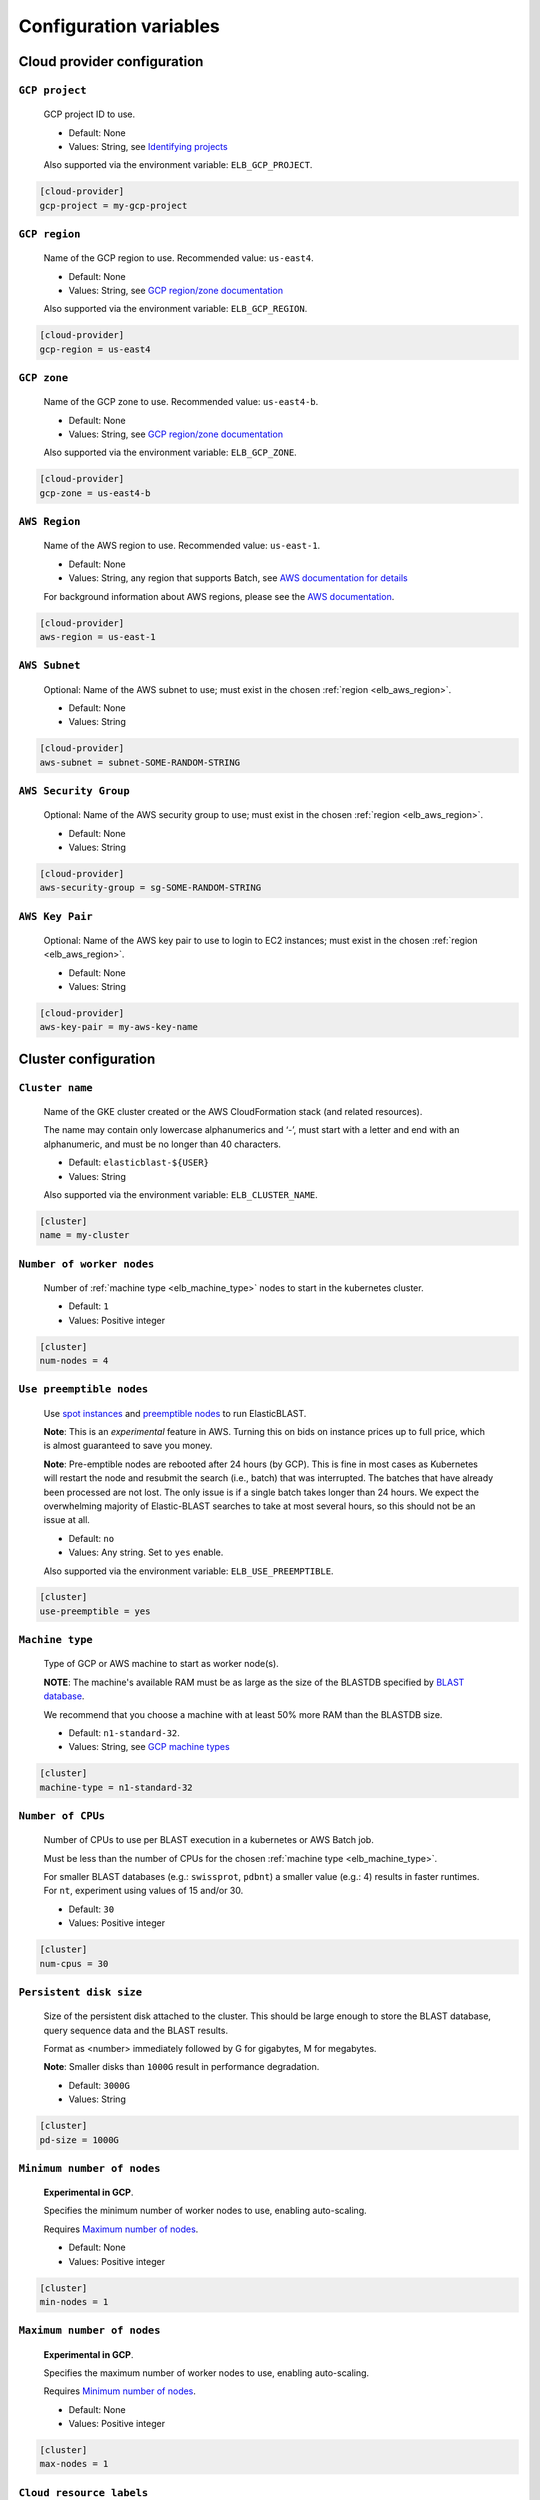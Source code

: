 .. _configuration:

Configuration variables
=======================

Cloud provider configuration
----------------------------

.. _elb_gcp_project:

``GCP project``
^^^^^^^^^^^^^^^

    GCP project ID to use.

    * Default: None
    * Values: String, see `Identifying projects <https://cloud.google.com/resource-manager/docs/creating-managing-projects#identifying_projects>`_

    Also supported via the environment variable: ``ELB_GCP_PROJECT``.

.. code-block::

    [cloud-provider]
    gcp-project = my-gcp-project

.. _elb_gcp_region:

``GCP region``
^^^^^^^^^^^^^^

    Name of the GCP region to use. Recommended value: ``us-east4``.

    * Default: None
    * Values: String, see `GCP region/zone documentation <https://cloud.google.com/compute/docs/regions-zones#available>`_

    Also supported via the environment variable: ``ELB_GCP_REGION``.

.. code-block::

    [cloud-provider]
    gcp-region = us-east4

.. _elb_gcp_zone:

``GCP zone`` 
^^^^^^^^^^^^

    Name of the GCP zone to use. Recommended value: ``us-east4-b``.

    * Default: None
    * Values: String, see `GCP region/zone documentation <https://cloud.google.com/compute/docs/regions-zones#available>`_

    Also supported via the environment variable: ``ELB_GCP_ZONE``.

.. code-block::

    [cloud-provider]
    gcp-zone = us-east4-b

.. _elb_aws_region:

``AWS Region``
^^^^^^^^^^^^^^

    Name of the AWS region to use. Recommended value: ``us-east-1``.

    * Default: None
    * Values: String, any region that supports Batch, see `AWS documentation for details <https://aws.amazon.com/about-aws/global-infrastructure/regional-product-services/>`_

    For background information about AWS regions, please see the `AWS
    documentation
    <https://aws.amazon.com/about-aws/global-infrastructure/regions_az/>`_.

.. code-block::

    [cloud-provider]
    aws-region = us-east-1

.. _elb_aws_subnet:

``AWS Subnet``
^^^^^^^^^^^^^^

    Optional: Name of the AWS subnet to use; must exist in the chosen :ref:`region
    <elb_aws_region>`.

    * Default: None
    * Values: String

.. code-block::

    [cloud-provider]
    aws-subnet = subnet-SOME-RANDOM-STRING

.. _elb_aws_security_group:

``AWS Security Group``
^^^^^^^^^^^^^^^^^^^^^^

    Optional: Name of the AWS security group to use; must exist in the chosen :ref:`region
    <elb_aws_region>`.

    * Default: None
    * Values: String

.. code-block::

    [cloud-provider]
    aws-security-group = sg-SOME-RANDOM-STRING

.. _elb_aws_key_pair:

``AWS Key Pair``
^^^^^^^^^^^^^^^^

    Optional: Name of the AWS key pair to use to login to EC2 instances; must exist in the chosen :ref:`region <elb_aws_region>`.

    * Default: None
    * Values: String

.. code-block::

    [cloud-provider]
    aws-key-pair = my-aws-key-name



Cluster configuration
---------------------

.. _elb_cluster_name:

``Cluster name``
^^^^^^^^^^^^^^^^

    Name of the GKE cluster created or the AWS CloudFormation stack (and related resources).  

    The name may contain only lowercase alphanumerics and ‘-’, must start with a letter and end with an alphanumeric, and must be no longer than 40 characters.

    * Default: ``elasticblast-${USER}``
    * Values: String

    Also supported via the environment variable: ``ELB_CLUSTER_NAME``.

.. code-block::

    [cluster]
    name = my-cluster

.. _elb_num_nodes:

``Number of worker nodes``
^^^^^^^^^^^^^^^^^^^^^^^^^^

    Number of :ref:`machine type <elb_machine_type>` nodes to start in the kubernetes cluster.

    * Default: ``1``
    * Values: Positive integer

.. code-block::

    [cluster]
    num-nodes = 4

.. _elb_use_preemptible:

``Use preemptible nodes``
^^^^^^^^^^^^^^^^^^^^^^^^^

    Use `spot instances <https://aws.amazon.com/ec2/spot/>`_ and `preemptible nodes <https://cloud.google.com/kubernetes-engine/docs/how-to/preemptible-vms>`_ to run ElasticBLAST.

    **Note**: This is an *experimental* feature in AWS. Turning this on bids on instance prices up to full price, which is almost guaranteed to save you money.

    **Note**: Pre-emptible nodes are rebooted after 24 hours (by GCP).  This is
    fine in most cases as Kubernetes will restart the node and resubmit the
    search (i.e., batch) that was interrupted.  The batches that have already
    been processed are not lost.  The only issue is if a single batch takes
    longer than 24 hours. We expect the overwhelming majority of
    Elastic-BLAST searches to take at most several hours, so this should not be
    an issue at all.

    * Default: ``no``
    * Values: Any string. Set to ``yes`` enable.

    Also supported via the environment variable: ``ELB_USE_PREEMPTIBLE``.

.. code-block::

    [cluster]
    use-preemptible = yes

.. _elb_machine_type:

``Machine type``
^^^^^^^^^^^^^^^^

    Type of GCP or AWS machine to start as worker node(s). 

    **NOTE**: The machine's available RAM must be as large as the size of the
    BLASTDB specified by `BLAST database`_.

    We recommend that you choose a machine with at least 50% more RAM than the BLASTDB size.

    * Default: ``n1-standard-32``.
    * Values: String, see `GCP machine types <https://cloud.google.com/compute/docs/machine-types#general_purpose>`_

.. code-block::

    [cluster]
    machine-type = n1-standard-32

.. _elb_num_cpus:

``Number of CPUs`` 
^^^^^^^^^^^^^^^^^^

    Number of CPUs to use per BLAST execution in a kubernetes or AWS Batch job. 

    Must be less than the number of CPUs for the chosen :ref:`machine type <elb_machine_type>`.

    For smaller BLAST databases (e.g.: ``swissprot``, ``pdbnt``) a smaller value (e.g.: 4) results in faster runtimes. For ``nt``, experiment using values of 15 and/or 30.

    * Default: ``30``
    * Values: Positive integer

.. code-block::

    [cluster]
    num-cpus = 30

.. _elb_pd_size:

``Persistent disk size``
^^^^^^^^^^^^^^^^^^^^^^^^

    Size of the persistent disk attached to the cluster. This should be large
    enough to store the BLAST database, query sequence data and the BLAST
    results.

    Format as <number> immediately followed by G for gigabytes, M for megabytes.

    **Note**: Smaller disks than ``1000G`` result in performance degradation.

    * Default: ``3000G``
    * Values: String

.. code-block::

    [cluster]
    pd-size = 1000G

.. _elb_min_nodes:

``Minimum number of nodes``
^^^^^^^^^^^^^^^^^^^^^^^^^^^

    **Experimental in GCP**.

    Specifies the minimum number of worker nodes to use, enabling auto-scaling.

    Requires `Maximum number of nodes`_.

    * Default: None
    * Values: Positive integer

.. code-block::

    [cluster]
    min-nodes = 1

.. _elb_max_nodes:

``Maximum number of nodes``
^^^^^^^^^^^^^^^^^^^^^^^^^^^

    **Experimental in GCP**.

    Specifies the maximum number of worker nodes to use, enabling auto-scaling.

    Requires `Minimum number of nodes`_.

    * Default: None
    * Values: Positive integer

.. code-block::

    [cluster]
    max-nodes = 1

.. _elb_labels:

``Cloud resource labels``
^^^^^^^^^^^^^^^^^^^^^^^^^

    Specifies the labels to attach to cloud resources created by ElasticBLAST in GCP.

    * Default: ``cluster-name={cluster_name},client-hostname={hostname},created={create_date},owner={username},project=elastic-blast,creator={username},program={blast_program},db={db}``
    * Values: String of key-value pairs separated by commas. See `GCP documentation on labels <https://cloud.google.com/compute/docs/labeling-resources#label_format>`_ for details.

.. code-block::

    [cluster]
    labels = key1=value1,key2=value2


BLAST configuration options
---------------------------

.. _elb_blast_program:

``BLAST program`` 
^^^^^^^^^^^^^^^^^

    BLAST program to run.

    * Default: None
    * Values: One of: ``blastp``, ``blastn``, ``megablast``, ``blastx``, ``tblastn``, ``tblastx``, ``psiblast``, ``rpsblast``, ``rpstblastn``

    **NOTE**: Currently only ``blastn`` and ``blastp`` are supported in AWS.

.. NOTE: keep these values in sync with get_query_batch_size

.. code-block::

    [blast]
    program = blastp

.. _elb_blast_options:

``BLAST options`` 
^^^^^^^^^^^^^^^^^

    BLAST options to customize BLAST invocation.

    *Note*: the default output format in ElasticBLAST is 11 (BLAST archive). 

    If you do not specify an output format (with -outfmt), you can use `blast_formatter <https://www.ncbi.nlm.nih.gov/books/NBK279697/>`_ to format the results in any desired output format.  

    Below, we have specified "-outfmt 7" for the BLAST tabular format and requested blastp-fast mode.

    * Default: None
    * Values: String, see `BLAST+ options <https://www.ncbi.nlm.nih.gov/books/NBK279684/#appendices.Options_for_the_commandline_a>`_

.. code-block::

    [blast]
    options = -task blastp-fast -outfmt 7

.. _elb_db:

``BLAST database`` 
^^^^^^^^^^^^^^^^^^

    BLAST database name to search. To search a database provided in the cloud by the NCBI use the database name. To search your own custom database, upload the database files to a cloud storage bucket and provide the bucket's universal resource identifier (URI) plus the database name (see example below).

    * Default: None
    * Values: String. Run the command below to get a list of available options:

.. code-block:: bash

    update_blastdb.pl --source gcp --showall pretty

.. code-block::
    :caption: Sample BLAST database configuration

    [blast]
    db = nr

.. code-block::
    :caption: Sample custom BLAST database configuration

    [blast]
    db = gs://my-database-bucket/mydatabase


**Tip**: to upload your BLAST database to a cloud bucket, please refer to the
cloud vendor documentation (`AWS <https://docs.aws.amazon.com/AmazonS3/latest/user-guide/upload-objects.html>`_
or `GCP <https://cloud.google.com/storage/docs/uploading-objects>`_).


.. _elb_batch_len:

``Batch length`` 
^^^^^^^^^^^^^^^^

    Number of bases/residues per query batch.

    **NOTE**: this value should change with `BLAST program`_. 

    * Default: `Auto-configured for supported programs`.
    * Values: Positive integer

    Also supported via the environment variable: ``ELB_BATCH_LEN``.

.. code-block::

    [blast]
    batch-len = 10000

.. _elb_mem_request:

``Memory request for BLAST search`` 
^^^^^^^^^^^^^^^^^^^^^^^^^^^^^^^^^^^

    Minimum amount of RAM to allocate to a BLAST search.

    Format as <number> immediately followed by G for gigabytes, M for megabytes.

    Must be less than available RAM for the chosen :ref:`machine type <elb_machine_type>`.

    * Default: `Auto-configured based on database choice`. Minimal value is ``0.5G``.
    * Values: String

    See also: 

    * `Motivation for memory requests and limits <https://kubernetes.io/docs/tasks/configure-pod-container/assign-memory-resource/#motivation-for-memory-requests-and-limits>`_
    * `Exceed a container's memory limit <https://kubernetes.io/docs/tasks/configure-pod-container/assign-memory-resource/#exceed-a-container-s-memory-limit>`_

.. code-block::

    [blast]
    mem-request = 95G

.. _elb_mem_limit:

``Memory limit for BLAST search`` 
^^^^^^^^^^^^^^^^^^^^^^^^^^^^^^^^^

    Maximum amount of RAM that a BLAST search can use.

    Format as <number> immediately followed by G for gigabytes, M for megabytes.

    Must be less than available RAM for the chosen :ref:`machine type <elb_machine_type>`.

    * Default: `Auto-configured based on database choice`. Maximal value is ``0.95`` of the RAM available in the :ref:`machine type <elb_machine_type>`.
    * Values: String

    See also: 

    * `Motivation for memory requests and limits <https://kubernetes.io/docs/tasks/configure-pod-container/assign-memory-resource/#motivation-for-memory-requests-and-limits>`_
    * `Exceed a container's memory limit <https://kubernetes.io/docs/tasks/configure-pod-container/assign-memory-resource/#exceed-a-container-s-memory-limit>`_

.. code-block::

    [blast]
    mem-limit = 115G

.. _elb_usage_reporting:

``BLAST_USAGE_REPORT`` 
^^^^^^^^^^^^^^^^^^^^^^

    Controls the usage reporting via the environment variable ``BLAST_USAGE_REPORT``.

    For additional details, please see the `BLAST+ privacy statement <https://www.ncbi.nlm.nih.gov/books/NBK563686/>`_.

    * Default: ``true``
    * Values: ``true`` or ``false``


Input/output configuration options
----------------------------------

.. _elb_queries:

``Query sequence data`` 
^^^^^^^^^^^^^^^^^^^^^^^

    Query sequence data for BLAST. 

    Can be provided as a local path or GCS bucket URI to a single file/tarball.

    * Default: None
    * Values: String 

.. code-block::

    [blast]
    queries = /home/${USER}/blast-queries.tar.gz

.. _elb_results:

``Results`` 
^^^^^^^^^^^

    GCS or AWS S3 bucket URI where to save the results from ElasticBLAST. 

    **Note**: This bucket *must* exist prior to invoking ElasticBLAST and it
    *must* include the ``gs://`` or ``s3://`` prefix.

    * Default: None
    * Values: String

.. code-block::

    [blast]
    results = ${YOUR_RESULTS_BUCKET}

Timeout configuration options
-----------------------------

.. _elb_blast_timeout:

``BLAST timeout`` 
^^^^^^^^^^^^^^^^^

    Timeout in minutes after which kubernetes will terminate a single BLAST job (i.e.: that corresponds to one of the query batches).

    * Default: ``10080``     (1 week)
    * Values: Positive integer

.. code-block::

    [timeouts]
    blast-k8s-job = 10080

.. _elb_init_blastdb_timeout:

``BLASTDB initialization timeout`` 
^^^^^^^^^^^^^^^^^^^^^^^^^^^^^^^^^^

    Timeout in minutes to wait for the :ref:`persistent disk <elb_pd_size>` to be initialized with the selected :ref:`elb_db`.

    * Default: ``45``
    * Values: Positive integer

.. code-block::

    [timeouts]
    init-pv = 45

Developer configuration options
-------------------------------

.. _elb_dont_delete_setup_jobs:

``ELB_DONT_DELETE_SETUP_JOBS``
^^^^^^^^^^^^^^^^^^^^^^^^^^^^^^

    **Set via an environment variable, applies to GCP only**.

    * Default: Disabled
    * Values: Any string. Set to any value to enable.

    Do not delete the kubernetes setup jobs after they complete.

.. _elb_pause_after_init_pv:

``ELB_PAUSE_AFTER_INIT_PV``
^^^^^^^^^^^^^^^^^^^^^^^^^^^

    **Set via an environment variable, applies to GCP only**.

    * Default: 120
    * Values: Positive integer.

    Time in seconds to wait after persistent volume gets initialized to prevent
    mount errors on BLAST kubernetes jobs.

.. .. _elb_enable_stackdriver_k8s:
.. 
.. ``ELB_ENABLE_STACKDRIVER_K8S``
.. ^^^^^^^^^^^^^^^^^^^^^^^^^^^^^^
.. 
..     * Default: Disabled
..     * Values: Any string. Set to any value to enable.
.. 
..     Enable stackdriver logging/monitoring for kubernetes.
.. 
..     Please see `GCP stackdriver documentation for associated pricing <https://cloud.google.com/stackdriver/pricing>_`.
